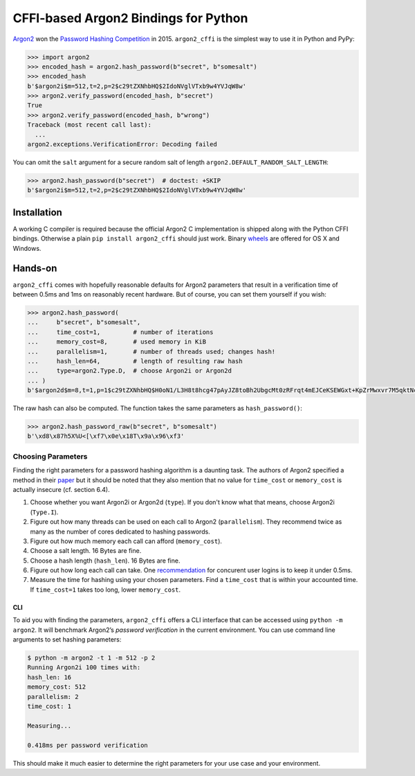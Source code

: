 =====================================
CFFI-based Argon2 Bindings for Python
=====================================

.. image:: https://travis-ci.org/hynek/argon2_cffi.svg?branch=master
  :target: https://travis-ci.org/hynek/argon2_cffi

.. image:: https://codecov.io/github/hynek/argon2_cffi/coverage.svg?branch=master
  :target: https://codecov.io/github/hynek/argon2_cffi

.. image:: https://ci.appveyor.com/api/projects/status/3faufu7qgwc8nv2v/branch/master?svg=true
  :target: https://ci.appveyor.com/project/hynek/argon2-cffi

.. image:: https://www.irccloud.com/invite-svg?channel=%23cryptography-dev&amp;hostname=irc.freenode.net&amp;port=6697&amp;ssl=1
    :target: https://www.irccloud.com/invite?channel=%23cryptography-dev&amp;hostname=irc.freenode.net&amp;port=6697&amp;ssl=1

.. begin


`Argon2 <https://github.com/p-h-c/phc-winner-argon2>`_ won the `Password Hashing Competition <https://password-hashing.net/>`_ in 2015.
``argon2_cffi`` is the simplest way to use it in Python and PyPy:

.. code-block:: pycon

  >>> import argon2
  >>> encoded_hash = argon2.hash_password(b"secret", b"somesalt")
  >>> encoded_hash
  b'$argon2i$m=512,t=2,p=2$c29tZXNhbHQ$2IdoNVglVTxb9w4YVJqW8w'
  >>> argon2.verify_password(encoded_hash, b"secret")
  True
  >>> argon2.verify_password(encoded_hash, b"wrong")
  Traceback (most recent call last):
    ...
  argon2.exceptions.VerificationError: Decoding failed

You can omit the ``salt`` argument for a secure random salt of length ``argon2.DEFAULT_RANDOM_SALT_LENGTH``:

.. code-block:: pycon

  >>> argon2.hash_password(b"secret")  # doctest: +SKIP
  b'$argon2i$m=512,t=2,p=2$c29tZXNhbHQ$2IdoNVglVTxb9w4YVJqW8w'


Installation
============

A working C compiler is required because the official Argon2 C implementation is shipped along with the Python CFFI bindings.
Otherwise a plain ``pip install argon2_cffi`` should just work.
Binary `wheels <http://pythonwheels.com>`_ are offered for OS X and Windows.


Hands-on
========

``argon2_cffi`` comes with hopefully reasonable defaults for Argon2 parameters that result in a verification time of between 0.5ms and 1ms on reasonably recent hardware.
But of course, you can set them yourself if you wish:

.. code-block:: pycon

  >>> argon2.hash_password(
  ...     b"secret", b"somesalt",
  ...     time_cost=1,         # number of iterations
  ...     memory_cost=8,       # used memory in KiB
  ...     parallelism=1,       # number of threads used; changes hash!
  ...     hash_len=64,         # length of resulting raw hash
  ...     type=argon2.Type.D,  # choose Argon2i or Argon2d
  ... )
  b'$argon2d$m=8,t=1,p=1$c29tZXNhbHQ$H0oN1/L3H8t8hcg47pAyJZ8toBh2UbgcMt0zRFrqt4mEJCeKSEWGxt+KpZrMwxvr7M5qktNcc/bk/hvbinueJA'

The raw hash can also be computed.
The function takes the same parameters as ``hash_password()``:

.. code-block:: pycon

  >>> argon2.hash_password_raw(b"secret", b"somesalt")
  b'\xd8\x87h5X%U<[\xf7\x0e\x18T\x9a\x96\xf3'


Choosing Parameters
-------------------

Finding the right parameters for a password hashing algorithm is a daunting task.
The authors of Argon2 specified a method in their `paper <https://github.com/P-H-C/phc-winner-argon2/blob/master/argon2-specs.pdf>`_ but it should be noted that they also  mention that no value for ``time_cost`` or ``memory_cost`` is actually insecure (cf. section 6.4).


#. Choose whether you want Argon2i or Argon2d (``type``).
   If you don't know what that means, choose Argon2i (``Type.I``).
#. Figure out how many threads can be used on each call to Argon2 (``parallelism``).
   They recommend twice as many as the number of cores dedicated to hashing passwords.
#. Figure out how much memory each call can afford (``memory_cost``).
#. Choose a salt length.
   16 Bytes are fine.
#. Choose a hash length (``hash_len``).
   16 Bytes are fine.
#. Figure out how long each call can take.
   One `recommendation <https://www.nccgroup.trust/us/about-us/newsroom-and-events/blog/2015/march/enough-with-the-salts-updates-on-secure-password-schemes/>`_ for concurent user logins is to keep it under 0.5ms.
#. Measure the time for hashing using your chosen parameters.
   Find a ``time_cost`` that is within your accounted time.
   If ``time_cost=1`` takes too long, lower ``memory_cost``.


CLI
^^^

To aid you with finding the parameters, ``argon2_cffi`` offers a CLI interface that can be accessed using ``python -m argon2``.
It will benchmark Argon2’s *password verification* in the current environment.
You can use command line arguments to set hashing parameters:

.. code-block:: text

  $ python -m argon2 -t 1 -m 512 -p 2
  Running Argon2i 100 times with:
  hash_len: 16
  memory_cost: 512
  parallelism: 2
  time_cost: 1

  Measuring...

  0.418ms per password verification

This should make it much easier to determine the right parameters for your use case and your environment.
